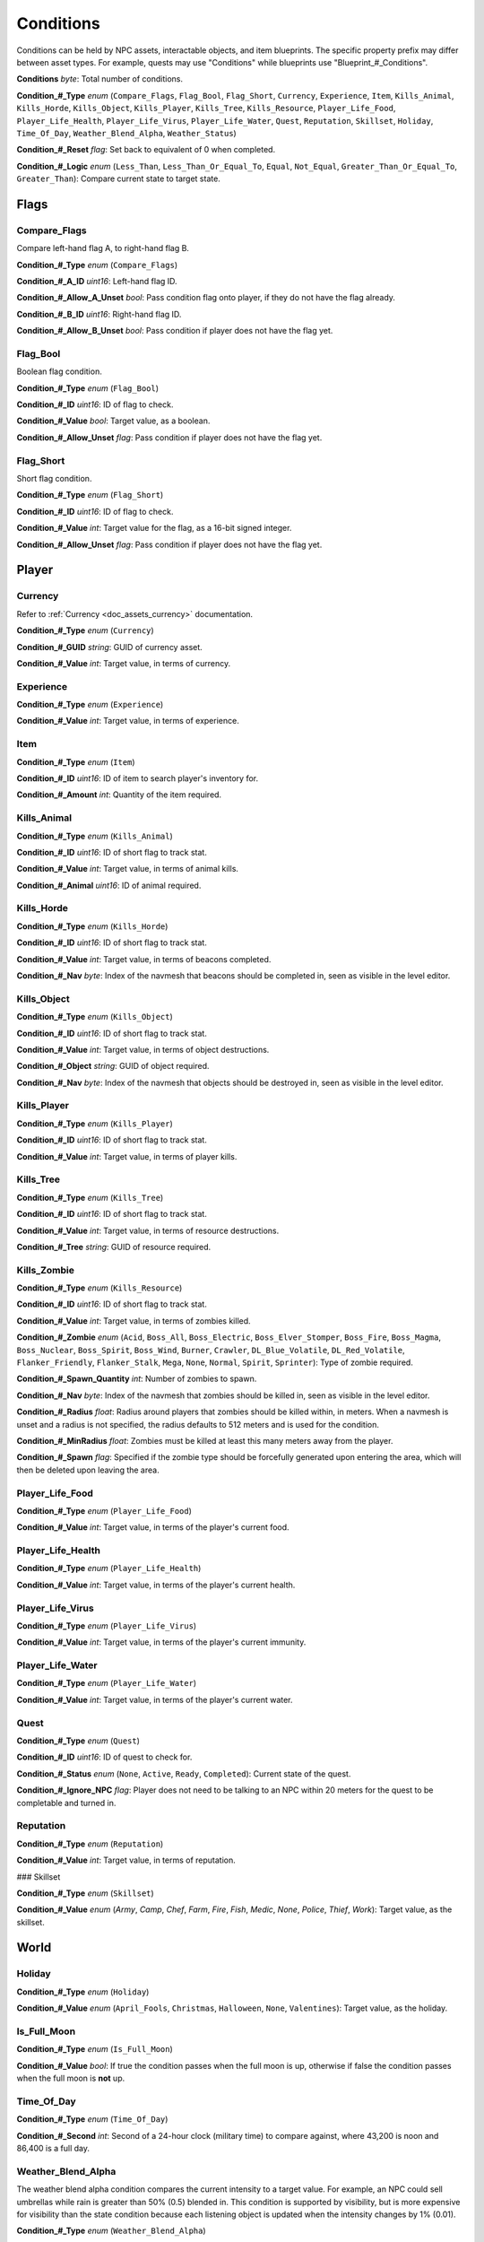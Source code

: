 .. _doc_npcasset_conditions:

Conditions
==========

Conditions can be held by NPC assets, interactable objects, and item blueprints. The specific property prefix may differ between asset types. For example, quests may use "Conditions" while blueprints use "Blueprint\_#\_Conditions".

**Conditions** *byte*: Total number of conditions.

**Condition\_#\_Type** *enum* (``Compare_Flags``, ``Flag_Bool``, ``Flag_Short``, ``Currency``, ``Experience``, ``Item``, ``Kills_Animal``, ``Kills_Horde``, ``Kills_Object``, ``Kills_Player``, ``Kills_Tree``, ``Kills_Resource``, ``Player_Life_Food``, ``Player_Life_Health``, ``Player_Life_Virus``, ``Player_Life_Water``, ``Quest``, ``Reputation``, ``Skillset``, ``Holiday``, ``Time_Of_Day``, ``Weather_Blend_Alpha``, ``Weather_Status``)

**Condition\_#\_Reset** *flag*: Set back to equivalent of 0 when completed.

**Condition\_#\_Logic** *enum* (``Less_Than``, ``Less_Than_Or_Equal_To``, ``Equal``, ``Not_Equal``, ``Greater_Than_Or_Equal_To``, ``Greater_Than``): Compare current state to target state.

Flags
-----

Compare_Flags
`````````````

Compare left-hand flag A, to right-hand flag B.

**Condition\_#\_Type** *enum* (``Compare_Flags``)

**Condition\_#\_A\_ID** *uint16*: Left-hand flag ID.

**Condition\_#\_Allow\_A\_Unset** *bool*: Pass condition flag onto player, if they do not have the flag already.

**Condition\_#\_B\_ID** *uint16*: Right-hand flag ID.

**Condition\_#\_Allow\_B\_Unset** *bool*: Pass condition if player does not have the flag yet.

Flag_Bool
`````````

Boolean flag condition.

**Condition\_#\_Type** *enum* (``Flag_Bool``)

**Condition\_#\_ID** *uint16*: ID of flag to check.

**Condition\_#\_Value** *bool*: Target value, as a boolean.

**Condition\_#\_Allow_Unset** *flag*: Pass condition if player does not have the flag yet.

Flag_Short
``````````

Short flag condition.

**Condition\_#\_Type** *enum* (``Flag_Short``)

**Condition\_#\_ID** *uint16*: ID of flag to check.

**Condition\_#\_Value** *int*: Target value for the flag, as a 16-bit signed integer.

**Condition\_#\_Allow\_Unset** *flag*: Pass condition if player does not have the flag yet.

Player
------

Currency
````````

Refer to :ref:`Currency <doc_assets_currency>` documentation.

**Condition\_#\_Type** *enum* (``Currency``)

**Condition\_#\_GUID** *string*: GUID of currency asset.

**Condition\_#\_Value** *int*: Target value, in terms of currency.

Experience
``````````

**Condition\_#\_Type** *enum* (``Experience``)

**Condition\_#\_Value** *int*: Target value, in terms of experience.

Item
````

**Condition\_#\_Type** *enum* (``Item``)

**Condition\_#\_ID** *uint16*: ID of item to search player's inventory for.

**Condition\_#\_Amount** *int*: Quantity of the item required.

Kills_Animal
````````````

**Condition\_#\_Type** *enum* (``Kills_Animal``)

**Condition\_#\_ID** *uint16*: ID of short flag to track stat.

**Condition\_#\_Value** *int*: Target value, in terms of animal kills.

**Condition\_#\_Animal** *uint16*: ID of animal required.

Kills_Horde
```````````

**Condition\_#\_Type** *enum* (``Kills_Horde``)

**Condition\_#\_ID** *uint16*: ID of short flag to track stat.

**Condition\_#\_Value** *int*: Target value, in terms of beacons completed.

**Condition\_#\_Nav** *byte*: Index of the navmesh that beacons should be completed in, seen as visible in the level editor.

Kills_Object
````````````

**Condition\_#\_Type** *enum* (``Kills_Object``)

**Condition\_#\_ID** *uint16*: ID of short flag to track stat.

**Condition\_#\_Value** *int*: Target value, in terms of object destructions.

**Condition\_#\_Object** *string*: GUID of object required.

**Condition\_#\_Nav** *byte*: Index of the navmesh that objects should be destroyed in, seen as visible in the level editor.

Kills_Player
````````````

**Condition\_#\_Type** *enum* (``Kills_Player``)

**Condition\_#\_ID** *uint16*: ID of short flag to track stat.

**Condition\_#\_Value** *int*: Target value, in terms of player kills.

Kills_Tree
``````````

**Condition\_#\_Type** *enum* (``Kills_Tree``)

**Condition\_#\_ID** *uint16*: ID of short flag to track stat.

**Condition\_#\_Value** *int*: Target value, in terms of resource destructions.

**Condition\_#\_Tree** *string*: GUID of resource required.

Kills_Zombie
````````````

**Condition\_#\_Type** *enum* (``Kills_Resource``)

**Condition\_#\_ID** *uint16*: ID of short flag to track stat.

**Condition\_#\_Value** *int*: Target value, in terms of zombies killed.

**Condition\_#\_Zombie** *enum* (``Acid``, ``Boss_All``, ``Boss_Electric``, ``Boss_Elver_Stomper``, ``Boss_Fire``, ``Boss_Magma``, ``Boss_Nuclear``, ``Boss_Spirit``, ``Boss_Wind``, ``Burner``, ``Crawler``, ``DL_Blue_Volatile``, ``DL_Red_Volatile``, ``Flanker_Friendly``, ``Flanker_Stalk``, ``Mega``, ``None``, ``Normal``, ``Spirit``, ``Sprinter``): Type of zombie required.

**Condition\_#\_Spawn\_Quantity** *int*: Number of zombies to spawn.

**Condition\_#\_Nav** *byte*: Index of the navmesh that zombies should be killed in, seen as visible in the level editor.

**Condition\_#\_Radius** *float*: Radius around players that zombies should be killed within, in meters. When a navmesh is unset and a radius is not specified, the radius defaults to 512 meters and is used for the condition.

**Condition\_#\_MinRadius** *float*: Zombies must be killed at least this many meters away from the player.

**Condition\_#\_Spawn** *flag*: Specified if the zombie type should be forcefully generated upon entering the area, which will then be deleted upon leaving the area.

Player_Life_Food
````````````````

**Condition\_#\_Type** *enum* (``Player_Life_Food``)

**Condition\_#\_Value** *int*: Target value, in terms of the player's current food.

Player_Life_Health
``````````````````

**Condition\_#\_Type** *enum* (``Player_Life_Health``)

**Condition\_#\_Value** *int*: Target value, in terms of the player's current health.

Player_Life_Virus
`````````````````

**Condition\_#\_Type** *enum* (``Player_Life_Virus``)

**Condition\_#\_Value** *int*: Target value, in terms of the player's current immunity.

Player_Life_Water
`````````````````

**Condition\_#\_Type** *enum* (``Player_Life_Water``)

**Condition\_#\_Value** *int*: Target value, in terms of the player's current water.

Quest
`````

**Condition\_#\_Type** *enum* (``Quest``)

**Condition\_#\_ID** *uint16*: ID of quest to check for.

**Condition\_#\_Status** *enum* (``None``, ``Active``, ``Ready``, ``Completed``): Current state of the quest.

**Condition\_#\_Ignore\_NPC** *flag*: Player does not need to be talking to an NPC within 20 meters for the quest to be completable and turned in.

Reputation
``````````

**Condition\_#\_Type** *enum* (``Reputation``)

**Condition\_#\_Value** *int*: Target value, in terms of reputation.

### Skillset

**Condition\_#\_Type** *enum* (``Skillset``)

**Condition\_#\_Value** *enum* (`Army`, `Camp`, `Chef`, `Farm`, `Fire`, `Fish`, `Medic`,	`None`, `Police`, `Thief`, `Work`): Target value, as the skillset.

World
-----

Holiday
```````

**Condition\_#\_Type** *enum* (``Holiday``)

**Condition\_#\_Value** *enum* (``April_Fools``, ``Christmas``, ``Halloween``, ``None``, ``Valentines``): Target value, as the holiday.

Is_Full_Moon
````````````

**Condition\_#\_Type** *enum* (``Is_Full_Moon``)

**Condition\_#\_Value** *bool*: If true the condition passes when the full moon is up, otherwise if false the condition passes when the full moon is **not** up.

Time_Of_Day
```````````

**Condition\_#\_Type** *enum* (``Time_Of_Day``)

**Condition\_#\_Second** *int*: Second of a 24-hour clock (military time) to compare against, where 43,200 is noon and 86,400 is a full day.

Weather_Blend_Alpha
```````````````````

The weather blend alpha condition compares the current intensity to a target value. For example, an NPC could sell umbrellas while rain is greater than 50% (0.5) blended in. This condition is supported by visibility, but is more expensive for visibility than the state condition because each listening object is updated when the intensity changes by 1% (0.01).

**Condition\_#\_Type** *enum* (``Weather_Blend_Alpha``)

**Condition\_#\_GUID** *string*: GUID of weather required.

**Condition\_#\_Value** *float* [``0``, ``1``]: Target value, as the weather intensity blend.

Weather_Status
``````````````

The weather status condition tests the state of the global weather. This condition is supported by visibility.

**Condition\_#\_Type** *enum* (``Weather_Status``)

**Condition\_#\_GUID** *string*: GUID of weather required.

**Condition\_#\_Value** *enum* (``Active``, ``Fully_Transitioned_In``, ``Fully_Transitioned_Out``, ``Transitioning``, ``Transitioning_In``, ``Transitioning_Out``): Target value, as the weather status.

Localization
------------

**Condition\_#**: Name of the condition as it appears in user interfaces.
